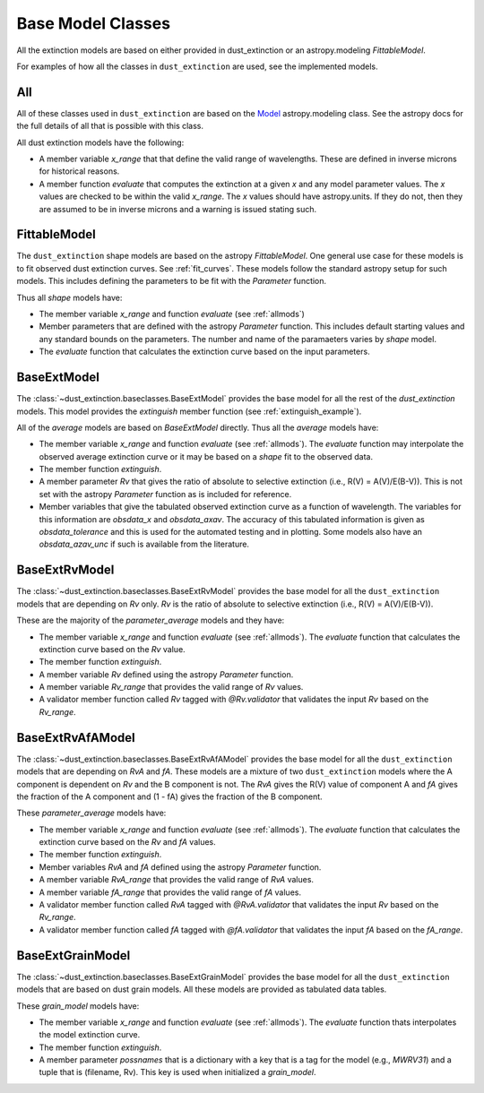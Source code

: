 ##################
Base Model Classes
##################

All the extinction models are based on either provided in dust_extinction
or an astropy.modeling `FittableModel`.  

For examples of how all the classes in ``dust_extinction`` are used, see the
implemented models.

.. _allmods:

All
===

All of these classes used in ``dust_extinction`` are based on the 
`Model <https://docs.astropy.org/en/stable/modeling/>`_ astropy.modeling class.
See the astropy docs for the full details of all that is possible with this class.

All dust extinction models have the following:

* A member variable `x_range` that that define the valid range of wavelengths. These are defined in inverse microns for historical reasons.
* A member function `evaluate` that computes the extinction at a given `x` and any model parameter values.  The `x` values are checked to be within the valid `x_range`. The `x` values should have astropy.units.  If they do not, then they are assumed to be in inverse microns and a warning is issued stating such.

FittableModel
=============

The ``dust_extinction`` shape models are based on the astropy `FittableModel`. 
One general use case for these models is to fit observed dust extinction curves.
See :ref:`fit_curves`.  These models follow the standard astropy setup for such
models.  This includes defining the parameters to be fit with the `Parameter`
function.

Thus all `shape` models have:

* The member variable `x_range` and function `evaluate` (see :ref:`allmods`)
* Member parameters that are defined with the astropy `Parameter` function.  This includes default starting values and any standard bounds on the parameters. The number and name of the paramaeters varies by `shape` model.
* The `evaluate` function that calculates the extinction curve based on the input parameters.

BaseExtModel
============

The :class:`~dust_extinction.baseclasses.BaseExtModel` provides the base model for all 
the rest of the `dust_extinction` models.   This model provides the 
`extinguish` member function (see :ref:`extinguish_example`).

All of the `average` models are based on `BaseExtModel` directly.  Thus 
all the `average` models have:

* The member variable `x_range` and function `evaluate` (see :ref:`allmods`). The `evaluate` function may interpolate the observed average extinction curve or it may be based on a `shape` fit to the observed data.
* The member function `extinguish`.
* A member parameter `Rv` that gives the ratio of absolute to selective extinction (i.e., R(V) = A(V)/E(B-V)).  This is not set with the astropy `Parameter` function as is included for reference.
* Member variables that give the tabulated observed extinction curve as a function of wavelength.  The variables for this information are `obsdata_x` and `obsdata_axav`. The accuracy of this tabulated information is given as `obsdata_tolerance` and this is used for the automated testing and in plotting. Some models also have an `obsdata_azav_unc` if such is available from the literature.

BaseExtRvModel
==============

The :class:`~dust_extinction.baseclasses.BaseExtRvModel` provides the base model for all 
the ``dust_extinction`` models that are depending on `Rv` only.  `Rv` is the
ratio of absolute to selective extinction (i.e., R(V) = A(V)/E(B-V)).

These are the majority of the `parameter_average` models and they have:

* The member variable `x_range` and function `evaluate` (see :ref:`allmods`). The `evaluate` function that calculates the extinction curve based on the `Rv` value.
* The member function `extinguish`.
* A member variable `Rv` defined using the astropy `Parameter` function.
* A member variable `Rv_range` that provides the valid range of `Rv` values.
* A validator member function called `Rv` tagged with `@Rv.validator` that validates the input `Rv` based on the `Rv_range`.

BaseExtRvAfAModel
=================

The :class:`~dust_extinction.baseclasses.BaseExtRvAfAModel` provides the base model for all 
the ``dust_extinction`` models that are depending on `RvA` and `fA`.
These models are a mixture of two ``dust_extinction`` models where the A component
is dependent on `Rv` and the B component is not.
The `RvA` gives the R(V) value of component A and `fA` gives the fraction of the A 
component and (1 - fA) gives the fraction of the B component.

These `parameter_average` models have:

* The member variable `x_range` and function `evaluate` (see :ref:`allmods`). The `evaluate` function that calculates the extinction curve based on the `Rv` and `fA` values.
* The member function `extinguish`.
* Member variables `RvA` and `fA` defined using the astropy `Parameter` function.
* A member variable `RvA_range` that provides the valid range of `RvA` values.
* A member variable `fA_range` that provides the valid range of `fA` values.
* A validator member function called `RvA` tagged with `@RvA.validator` that validates the input `Rv` based on the `Rv_range`.
* A validator member function called `fA` tagged with `@fA.validator` that validates the input `fA` based on the `fA_range`.

BaseExtGrainModel
=================

The :class:`~dust_extinction.baseclasses.BaseExtGrainModel` provides the base model for all 
the ``dust_extinction`` models that are based on dust grain models.  All these 
models are provided as tabulated data tables.

These `grain_model` models have:

* The member variable `x_range` and function `evaluate` (see :ref:`allmods`). The `evaluate` function thats interpolates the model extinction curve.
* The member function `extinguish`.
* A member parameter `possnames` that is a dictionary with a key that is a tag for the model (e.g., `MWRV31`) and a tuple that is (filename, Rv).  This key is used when initialized a `grain_model`.
